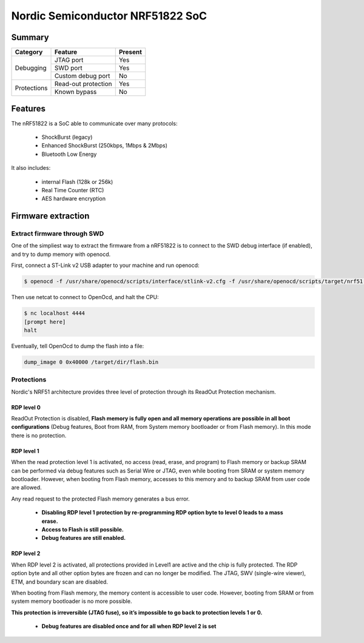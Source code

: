 =================================
Nordic Semiconductor NRF51822 SoC
=================================

-------
Summary
-------

+------------+---------------------+---------+
| Category   | Feature             | Present |
+============+=====================+=========+
|Debugging   | JTAG port           | Yes     |
|            +---------------------+---------+
|            | SWD port            | Yes     |
|            +---------------------+---------+
|            | Custom debug port   | No      |
+------------+---------------------+---------+
| Protections| Read-out protection | Yes     |
|            +---------------------+---------+
|            | Known bypass        | No      |
+------------+---------------------+---------+

--------
Features
--------

The nRF51822 is a SoC able to communicate over many protocols:

  * ShockBurst (legacy)
  * Enhanced ShockBurst (250kbps, 1Mbps & 2Mbps)
  * Bluetooth Low Energy

It also includes:

  * internal Flash (128k or 256k)
  * Real Time Counter (RTC)
  * AES hardware encryption

-------------------
Firmware extraction
-------------------

Extract firmware through SWD
----------------------------

One of the simpliest way to extract the firmware from a nRF51822 is to connect to the SWD debug interface (if enabled), and try to dump memory with openocd.

First, connect a ST-Link v2 USB adapter to your machine and run openocd:

.. code-block:: text

    $ openocd -f /usr/share/openocd/scripts/interface/stlink-v2.cfg -f /usr/share/openocd/scripts/target/nrf51.cfg

Then use netcat to connect to OpenOcd, and halt the CPU:

.. code-block:: text

    $ nc localhost 4444
    [prompt here]
    halt


Eventually, tell OpenOcd to dump the flash into a file:

.. code-block:: text

    dump_image 0 0x40000 /target/dir/flash.bin

Protections
-----------

Nordic's NRF51 architecture provides three level of protection through its ReadOut Protection mechanism.

RDP level 0
~~~~~~~~~~~

ReadOut Protection is disabled,  **Flash memory is fully open and all memory operations are
possible in all boot configurations** (Debug features, Boot from RAM, from System memory
bootloader or from Flash memory). In this mode there is no protection.

RDP level 1
~~~~~~~~~~~

When the read protection level 1 is activated, no access (read, erase, and program) to Flash memory or backup SRAM can be performed via debug features such as Serial Wire or JTAG, even while booting from SRAM or system memory bootloader. However, when booting from Flash memory, accesses to this memory and to backup SRAM from user code are allowed.

Any read request to the protected Flash memory generates a bus error.

  * **Disabling RDP level 1 protection by re-programming RDP option byte to level 0 leads to a mass erase.**
  * **Access to Flash is still possible.**
  * **Debug features are still enabled.**

RDP level 2
~~~~~~~~~~~

When RDP level 2 is activated, all protections provided in Level1 are active and the chip is fully protected. The RDP option byte and all other option bytes are frozen and can no longer be modified. The JTAG, SWV (single-wire viewer), ETM, and boundary scan are disabled.

When booting from Flash memory, the memory content is accessible to user code. However, booting from SRAM or from system memory bootloader is no more possible.

**This protection is irreversible (JTAG fuse), so it’s impossible to go back to protection levels 1
or 0.**

  * **Debug features are disabled once and for all when RDP level 2 is set**
